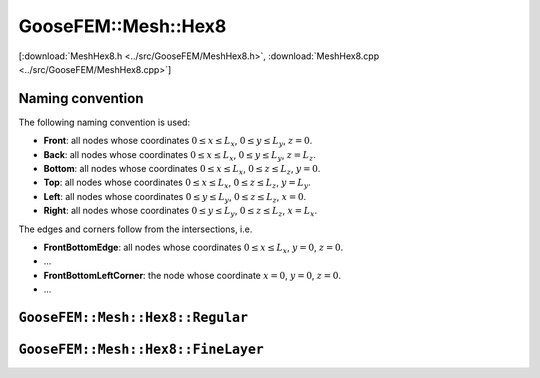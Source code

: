 
********************
GooseFEM::Mesh::Hex8
********************

[:download:`MeshHex8.h <../src/GooseFEM/MeshHex8.h>`, :download:`MeshHex8.cpp <../src/GooseFEM/MeshHex8.cpp>`]

Naming convention
=================

.. todo::

  Update

The following naming convention is used:

* **Front**: all nodes whose coordinates :math:`0 \leq x \leq L_x`, :math:`0 \leq y \leq L_y`, :math:`z = 0`.
* **Back**: all nodes whose coordinates :math:`0 \leq x \leq L_x`, :math:`0 \leq y \leq L_y`, :math:`z = L_z`.
* **Bottom**: all nodes whose coordinates :math:`0 \leq x \leq L_x`, :math:`0 \leq z \leq L_z`, :math:`y = 0`.
* **Top**: all nodes whose coordinates :math:`0 \leq x \leq L_x`, :math:`0 \leq z \leq L_z`, :math:`y = L_y`.
* **Left**: all nodes whose coordinates :math:`0 \leq y \leq L_y`, :math:`0 \leq z \leq L_z`, :math:`x = 0`.
* **Right**: all nodes whose coordinates :math:`0 \leq y \leq L_y`, :math:`0 \leq z \leq L_z`, :math:`x = L_x`.

The edges and corners follow from the intersections, i.e.

* **FrontBottomEdge**: all nodes whose coordinates :math:`0 \leq x \leq L_x`, :math:`y = 0`, :math:`z = 0`.
* ...
* **FrontBottomLeftCorner**: the node whose coordinate :math:`x = 0`, :math:`y = 0`, :math:`z = 0`.
* ...

.. image:: figures/MeshHex8/naming_convention.svg
  :width: 350px
  :align: center

``GooseFEM::Mesh::Hex8::Regular``
=================================

.. todo::

  Update


``GooseFEM::Mesh::Hex8::FineLayer``
===================================

.. todo::

  Update


.. .. code-block:: cpp

..   GooseFEM::Mesh::Quad4::Regular(size_t nelx, size_t nely, double h=1.);

.. Regular mesh of linear quadrilaterals in two-dimensions. The element edges are all of the same size :math:`h` (by default equal to one), optional scaling can be applied afterwards. For example the mesh shown below that consists of 21 x 11 elements. In that image the element numbers are indicated with a color, and likewise for the boundary nodes.



.. Methods:

.. .. code-block:: cpp

..   // A matrix with on each row a nodal coordinate:
..   // [ x , y ]
..   MatD = GooseFEM::Mesh::Quad4::Regular.coor();

..   // A matrix with the connectivity, with on each row to the nodes of each element
..   MatS = GooseFEM::Mesh::Quad4::Regular.conn();

..   // A list of boundary nodes
..   ColS = GooseFEM::Mesh::Quad4::Regular.nodesBottom();
..   ColS = GooseFEM::Mesh::Quad4::Regular.nodesTop();
..   ColS = GooseFEM::Mesh::Quad4::Regular.nodesLeft();
..   ColS = GooseFEM::Mesh::Quad4::Regular.nodesRight();

..   // A matrix with periodic node pairs on each row:
..   // [ independent nodes, dependent nodes ]
..   MatS = GooseFEM::Mesh::Quad4::Regular.nodesPeriodic();

..   // The node at the origin
..   size_t = GooseFEM::Mesh::Quad4::Regular.nodeOrigin();

..   // A matrix with DOF-numbers: two per node in sequential order
..   MatS = GooseFEM::Mesh::Quad4::Regular.dofs();

..   // A matrix with DOF-numbers: two per node in sequential order
..   // All the periodic repetitions are eliminated from the system
..   MatS = GooseFEM::Mesh::Quad4::Regular.dofsPeriodic();

.. ``GooseFEM::Mesh::Quad4::FineLayer``
.. ====================================

.. Regular mesh with a fine layer of quadrilateral elements, and coarser elements above and below.

.. .. image:: figures/MeshQuad4/FineLayer/example.svg
..   :width: 500px
..   :align: center

.. .. note::

..   The coarsening depends strongly on the desired number of elements in horizontal elements. The becomes clear from the following example:

..   .. code-block:: cpp

..     mesh = GooseFEM::Mesh::Quad4::FineLayer(6*9  ,51); // left   image :  546 elements
..     mesh = GooseFEM::Mesh::Quad4::FineLayer(6*9+3,51); // middle image :  703 elements
..     mesh = GooseFEM::Mesh::Quad4::FineLayer(6*9+1,51); // right  image : 2915 elements

..   .. image:: figures/MeshQuad4/FineLayer/behavior.svg
..     :width: 1000px
..     :align: center

.. Methods:

.. .. code-block:: cpp

..   // A matrix with on each row a nodal coordinate:
..   // [ x , y ]
..   MatD = GooseFEM::Mesh::Quad4::Regular.coor();

..   // A matrix with the connectivity, with on each row to the nodes of each element
..   MatS = GooseFEM::Mesh::Quad4::Regular.conn();

..   // A list of boundary nodes
..   ColS = GooseFEM::Mesh::Quad4::Regular.nodesBottom();
..   ColS = GooseFEM::Mesh::Quad4::Regular.nodesTop();
..   ColS = GooseFEM::Mesh::Quad4::Regular.nodesLeft();
..   ColS = GooseFEM::Mesh::Quad4::Regular.nodesRight();

..   // A matrix with periodic node pairs on each row:
..   // [ independent nodes, dependent nodes ]
..   MatS = GooseFEM::Mesh::Quad4::Regular.nodesPeriodic();

..   // The node at the origin
..   size_t = GooseFEM::Mesh::Quad4::Regular.nodeOrigin();

..   // A matrix with DOF-numbers: two per node in sequential order
..   MatS = GooseFEM::Mesh::Quad4::Regular.dofs();

..   // A matrix with DOF-numbers: two per node in sequential order
..   // All the periodic repetitions are eliminated from the system
..   MatS = GooseFEM::Mesh::Quad4::Regular.dofsPeriodic();

..   // A list with the element numbers of the fine elements in the center of the mesh
..   // (highlighted in the plot below)
..   ColS = GooseFEM::Mesh::Quad4::FineLayer.elementsFine();

..     .. image:: figures/MeshQuad4/FineLayer/example_elementsFine.svg
..       :width: 500px
..       :align: center

